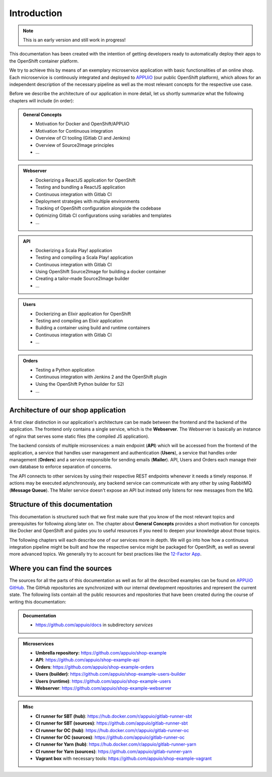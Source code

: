 Introduction
============

.. note:: This is an early version and still work in progress!

.. todo::
    * review list after writing respective chapters
    * monitoring? log management? scalability?

This documentation has been created with the intention of getting developers ready to automatically deploy their apps to the OpenShift container platform. 

We try to achieve this by means of an exemplary microservice application with basic functionalities of an online shop. Each microservice is continously integrated and deployed to `APPUiO <https://appuio.ch>`_ (our public OpenShift platform), which allows for an independent description of the necessary pipeline as well as the most relevant concepts for the respective use case.

Before we describe the architecture of our application in more detail, let us shortly summarize what the following chapters will include (in order):

.. admonition:: General Concepts
    :class: note

    * Motivation for Docker and OpenShift/APPUiO
    * Motivation for Continuous integration
    * Overview of CI tooling (Gitlab CI and Jenkins)
    * Overview of Source2Image principles
    * ...

.. admonition:: Webserver
    :class: note

    * Dockerizing a ReactJS application for OpenShift
    * Testing and bundling a ReactJS application
    * Continuous integration with Gitlab CI
    * Deployment strategies with multiple environments
    * Tracking of OpenShift configuration alongside the codebase
    * Optimizing Gitlab CI configurations using variables and templates
    * ...

.. admonition:: API
    :class: note

    * Dockerizing a Scala Play! application
    * Testing and compiling a Scala Play! application
    * Continuous integration with Gitlab CI
    * Using OpenShift Source2Image for building a docker container
    * Creating a tailor-made Source2Image builder
    * ...

.. admonition:: Users
    :class: note

    * Dockerizing an Elixir application for OpenShift
    * Testing and compiling an Elixir application
    * Building a container using build and runtime containers
    * Continuous integration with Gitlab CI
    * ...

.. admonition:: Orders
    :class: note

    * Testing a Python application
    * Continuous integration with Jenkins 2 and the OpenShift plugin
    * Using the OpenShift Python builder for S2I
    * ...


Architecture of our shop application
------------------------------------

.. todo::
    * will MQ be implemented?
    * will Mailer be implemented?

.. image:: architecture.PNG

A first clear distinction in our application's architecture can be made between the frontend and the backend of the application. The frontend only contains a single service, which is the **Webserver**. The Webserver is basically an instance of nginx that serves some static files (the compiled JS application). 

The backend consists of multiple microservices: a main endpoint (**API**) which will be accessed from the frontend of the application, a service that handles user management and authentication (**Users**), a service that handles order management (**Orders**) and a service responsible for sending emails (**Mailer**). API, Users and Orders each manage their own database to enforce separation of concerns. 

The API connects to other services by using their respective REST endpoints whenever it needs a timely response. If actions may be executed adynchronously, any backend service can communicate with any other by using RabbitMQ (**Message Queue**). The Mailer service doesn't expose an API but instead only listens for new messages from the MQ.


Structure of this documentation
-------------------------------

.. todo::
    * describe structure in more detail?

This documentation is structured such that we first make sure that you know of the most relevant topics and prerequisites for following along later on. The chapter about **General Concepts** provides a short motivation for concepts like Docker and OpenShift and guides you to useful resources if you need to deepen your knowledge about those topics.

The following chapters will each describe one of our services more in depth. We will go into how how a continuous integration pipeline might be built and how the respective service might be packaged for OpenShift, as well as several more advanced topics. We generally try to account for best practices like the `12-Factor App <https://12factor.net>`_.


Where you can find the sources
------------------------------

.. todo::
    * update the sources later on

The sources for all the parts of this documentation as well as for all the described examples can be found on `APPUiO GitHub <https://github.com/appuio>`_. The GitHub repositories are synchronized with our internal development repositories and represent the current state. The following lists contain all the public resources and repositories that have been created during the course of writing this documentation:

.. admonition:: Documentation
    :class: note

    * `<https://github.com/appuio/docs>`_ in subdirectory *services*

.. admonition:: Microservices
    :class: note

    * **Umbrella repository:** `<https://github.com/appuio/shop-example>`_
    * **API**: `<https://github.com/appuio/shop-example-api>`_
    * **Orders**: `<https://github.com/appuio/shop-example-orders>`_
    * **Users (builder)**: `<https://github.com/appuio/shop-example-users-builder>`_
    * **Users (runtime)**: `<https://github.com/appuio/shop-example-users>`_
    * **Webserver**: `<https://github.com/appuio/shop-example-webserver>`_

.. admonition:: Misc
    :class: note

    * **CI runner for SBT (hub)**: `<https://hub.docker.com/r/appuio/gitlab-runner-sbt>`_
    * **CI runner for SBT (sources)**: `<https://github.com/appuio/gitlab-runner-sbt>`_ 
    * **CI runner for OC (hub)**: `<https://hub.docker.com/r/appuio/gitlab-runner-oc>`_
    * **CI runner for OC (sources)**: `<https://github.com/appuio/gitlab-runner-oc>`_
    * **CI runner for Yarn (hub)**: `<https://hub.docker.com/r/appuio/gitlab-runner-yarn>`_
    * **CI runner for Yarn (sources)**: `<https://github.com/appuio/gitlab-runner-yarn>`_
    * **Vagrant box** with necessary tools: `<https://github.com/appuio/shop-example-vagrant>`_